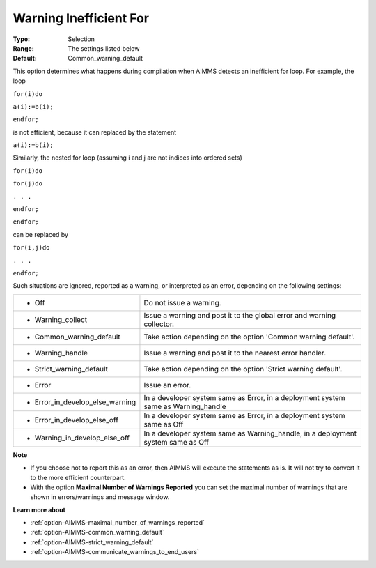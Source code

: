

.. _option-AIMMS-warning_inefficient_for:


Warning Inefficient For
=======================



:Type:	Selection	
:Range:	The settings listed below	
:Default:	Common_warning_default	



This option determines what happens during compilation when AIMMS detects an inefficient for loop. For example, the loop



``for(i)do`` 

``a(i):=b(i);`` 

``endfor;`` 



is not efficient, because it can replaced by the statement



``a(i):=b(i);`` 



Similarly, the nested for loop (assuming i and j are not indices into ordered sets)



``for(i)do`` 

``for(j)do`` 

``. . .`` 

``endfor;`` 

``endfor;`` 



can be replaced by



``for(i,j)do`` 

``. . .`` 

``endfor;`` 



Such situations are ignored, reported as a warning, or interpreted as an error, depending on the following settings:




.. list-table::

   * - *	Off	
     - Do not issue a warning.
   * - *	Warning_collect
     - Issue a warning and post it to the global error and warning collector.
   * - *	Common_warning_default
     - Take action depending on the option 'Common warning default'.
   * - *	Warning_handle
     - Issue a warning and post it to the nearest error handler.
   * - *	Strict_warning_default
     - Take action depending on the option 'Strict warning default'.
   * - *	Error
     - Issue an error.
   * - *	Error_in_develop_else_warning
     - In a developer system same as Error, in a deployment system same as Warning_handle
   * - *	Error_in_develop_else_off
     - In a developer system same as Error, in a deployment system same as Off
   * - *	Warning_in_develop_else_off
     - In a developer system same as Warning_handle, in a deployment system same as Off




**Note** 

*	If you choose not to report this as an error, then AIMMS will execute the statements as is. It will not try to convert it to the more efficient counterpart.
*	With the option **Maximal Number of Warnings Reported** you can set the maximal number of warnings that are shown in errors/warnings and message window.




**Learn more about** 

*	:ref:`option-AIMMS-maximal_number_of_warnings_reported` 
*	:ref:`option-AIMMS-common_warning_default` 
*	:ref:`option-AIMMS-strict_warning_default` 
*	:ref:`option-AIMMS-communicate_warnings_to_end_users` 



